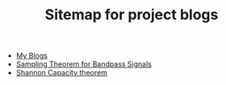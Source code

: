 #+TITLE: Sitemap for project blogs

- [[file:index.org][My Blogs]]
- [[file:sampling-bandpass-signals/index.org][Sampling Theorem for Bandpass Signals]]
- [[file:shannon-capacity/shannon.org][Shannon Capacity theorem]]